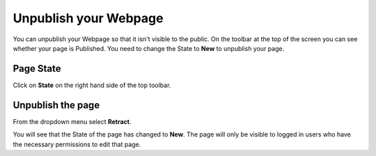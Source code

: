 
Unpublish your Webpage
======================================================================================================

You can unpublish your Webpage so that it isn't visible to the public. On the toolbar at the top of the screen you can see whether your page is Published. You need to change the State to **New** to unpublish your page. 	

Page State
-------------------------------------------------------------------------------------------

.. image:: images/Unpublish_your_Webpage/media_1414059144570.png
   :align: center
   

Click on **State** on the right hand side of the top toolbar.


Unpublish the page
-------------------------------------------------------------------------------------------

.. image:: images/Unpublish_your_Webpage/media_1414059171217.png
   :align: center
   

From the dropdown menu select **Retract**. 



.. image:: images/Unpublish_your_Webpage/media_1414059234127.png
   :align: center
   

You will see that the State of the page has changed to **New**. The page will only be visible to logged in users who have the necessary permissions to edit that page. 


